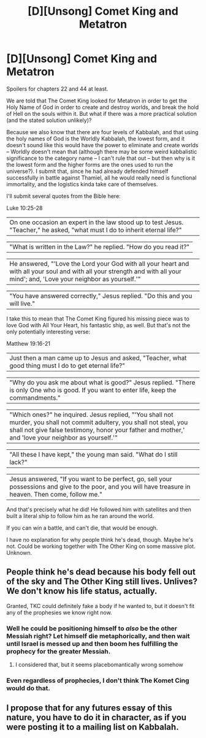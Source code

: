 #+TITLE: [D][Unsong] Comet King and Metatron

* [D][Unsong] Comet King and Metatron
:PROPERTIES:
:Score: 6
:DateUnix: 1478662291.0
:DateShort: 2016-Nov-09
:END:
Spoilers for chapters 22 and 44 at least.

We are told that The Comet King looked for Metatron in order to get the Holy Name of God in order to create and destroy worlds, and break the hold of Hell on the souls within it. But what if there was a more practical solution (and the stated solution unlikely)?

Because we also know that there are four levels of Kabbalah, and that using the holy names of God is the Worldly Kabbalah, the lowest form, and it doesn't sound like this would have the power to eliminate and create worlds -- Worldly doesn't mean that (although there may be some weird kabbalistic significance to the category name -- I can't rule that out -- but then why is it the lowest form and the higher forms are the ones used to run the universe?). I submit that, since he had already defended himself successfully in battle against Thamiel, all he would really need is functional immortality, and the logistics kinda take care of themselves.

I'll submit several quotes from the Bible here:

Luke 10:25-28

| On one occasion an expert in the law stood up to test Jesus. "Teacher," he asked, "what must I do to inherit eternal life?"

| "What is written in the Law?" he replied. "How do you read it?"

| He answered, "'Love the Lord your God with all your heart and with all your soul and with all your strength and with all your mind'; and, 'Love your neighbor as yourself.'"

| "You have answered correctly," Jesus replied. "Do this and you will live."

I take this to mean that The Comet King figured his missing piece was to love God with All Your Heart, his fantastic ship, as well. But that's not the only potentially interesting verse:

Matthew 19:16-21

| Just then a man came up to Jesus and asked, "Teacher, what good thing must I do to get eternal life?"

| "Why do you ask me about what is good?" Jesus replied. "There is only One who is good. If you want to enter life, keep the commandments."

| "Which ones?" he inquired. Jesus replied, "'You shall not murder, you shall not commit adultery, you shall not steal, you shall not give false testimony, honor your father and mother,' and 'love your neighbor as yourself.'"

| "All these I have kept," the young man said. "What do I still lack?"

| Jesus answered, "If you want to be perfect, go, sell your possessions and give to the poor, and you will have treasure in heaven. Then come, follow me."

And that's precisely what he did! He followed him with satellites and then built a literal ship to follow him as he ran around the world.

If you can win a battle, and can't die, that would be enough.

I have no explanation for why people think he's dead, though. Maybe he's not. Could be working together with The Other King on some massive plot. Unknown.


** People think he's dead because his body fell out of the sky and The Other King still lives. Unlives? We don't know his life status, actually.

Granted, TKC could definitely fake a body if he wanted to, but it doesn't fit any of the prophesies we know right now.
:PROPERTIES:
:Author: Frommerman
:Score: 3
:DateUnix: 1478685670.0
:DateShort: 2016-Nov-09
:END:

*** Well he could be positioning himself to /also/ be the other Messiah right? Let himself die metaphorically, and then wait until Israel is messed up and then boom hes fulfilling the prophecy for the greater Messiah.
:PROPERTIES:
:Author: Sampatrick15
:Score: 1
:DateUnix: 1478734422.0
:DateShort: 2016-Nov-10
:END:

**** I considered that, but it seems placebomantically wrong somehow
:PROPERTIES:
:Author: Frommerman
:Score: 2
:DateUnix: 1478736138.0
:DateShort: 2016-Nov-10
:END:


*** Even regardless of prophecies, I don't think The Komet Cing would do that.
:PROPERTIES:
:Author: ___ratanon___
:Score: 1
:DateUnix: 1478771311.0
:DateShort: 2016-Nov-10
:END:


** I propose that for any futures essay of this nature, you have to do it in character, as if you were posting it to a mailing list on Kabbalah.
:PROPERTIES:
:Author: traverseda
:Score: 3
:DateUnix: 1478755200.0
:DateShort: 2016-Nov-10
:END:
